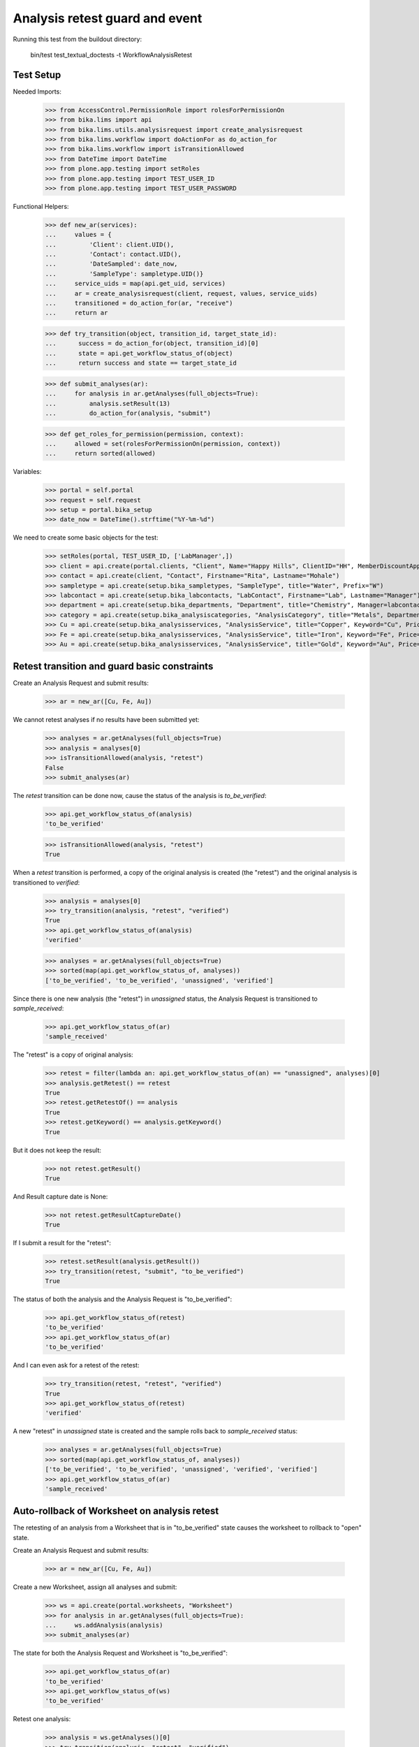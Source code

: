 Analysis retest guard and event
===============================

Running this test from the buildout directory:

    bin/test test_textual_doctests -t WorkflowAnalysisRetest


Test Setup
----------

Needed Imports:

    >>> from AccessControl.PermissionRole import rolesForPermissionOn
    >>> from bika.lims import api
    >>> from bika.lims.utils.analysisrequest import create_analysisrequest
    >>> from bika.lims.workflow import doActionFor as do_action_for
    >>> from bika.lims.workflow import isTransitionAllowed
    >>> from DateTime import DateTime
    >>> from plone.app.testing import setRoles
    >>> from plone.app.testing import TEST_USER_ID
    >>> from plone.app.testing import TEST_USER_PASSWORD

Functional Helpers:

    >>> def new_ar(services):
    ...     values = {
    ...         'Client': client.UID(),
    ...         'Contact': contact.UID(),
    ...         'DateSampled': date_now,
    ...         'SampleType': sampletype.UID()}
    ...     service_uids = map(api.get_uid, services)
    ...     ar = create_analysisrequest(client, request, values, service_uids)
    ...     transitioned = do_action_for(ar, "receive")
    ...     return ar

    >>> def try_transition(object, transition_id, target_state_id):
    ...      success = do_action_for(object, transition_id)[0]
    ...      state = api.get_workflow_status_of(object)
    ...      return success and state == target_state_id

    >>> def submit_analyses(ar):
    ...     for analysis in ar.getAnalyses(full_objects=True):
    ...         analysis.setResult(13)
    ...         do_action_for(analysis, "submit")

    >>> def get_roles_for_permission(permission, context):
    ...     allowed = set(rolesForPermissionOn(permission, context))
    ...     return sorted(allowed)


Variables:

    >>> portal = self.portal
    >>> request = self.request
    >>> setup = portal.bika_setup
    >>> date_now = DateTime().strftime("%Y-%m-%d")

We need to create some basic objects for the test:

    >>> setRoles(portal, TEST_USER_ID, ['LabManager',])
    >>> client = api.create(portal.clients, "Client", Name="Happy Hills", ClientID="HH", MemberDiscountApplies=True)
    >>> contact = api.create(client, "Contact", Firstname="Rita", Lastname="Mohale")
    >>> sampletype = api.create(setup.bika_sampletypes, "SampleType", title="Water", Prefix="W")
    >>> labcontact = api.create(setup.bika_labcontacts, "LabContact", Firstname="Lab", Lastname="Manager")
    >>> department = api.create(setup.bika_departments, "Department", title="Chemistry", Manager=labcontact)
    >>> category = api.create(setup.bika_analysiscategories, "AnalysisCategory", title="Metals", Department=department)
    >>> Cu = api.create(setup.bika_analysisservices, "AnalysisService", title="Copper", Keyword="Cu", Price="15", Category=category.UID(), Accredited=True)
    >>> Fe = api.create(setup.bika_analysisservices, "AnalysisService", title="Iron", Keyword="Fe", Price="10", Category=category.UID())
    >>> Au = api.create(setup.bika_analysisservices, "AnalysisService", title="Gold", Keyword="Au", Price="20", Category=category.UID())


Retest transition and guard basic constraints
---------------------------------------------

Create an Analysis Request and submit results:

    >>> ar = new_ar([Cu, Fe, Au])

We cannot retest analyses if no results have been submitted yet:

    >>> analyses = ar.getAnalyses(full_objects=True)
    >>> analysis = analyses[0]
    >>> isTransitionAllowed(analysis, "retest")
    False
    >>> submit_analyses(ar)

The `retest` transition can be done now, cause the status of the analysis is
`to_be_verified`:

    >>> api.get_workflow_status_of(analysis)
    'to_be_verified'

    >>> isTransitionAllowed(analysis, "retest")
    True

When a `retest` transition is performed, a copy of the original analysis is
created (the "retest") and the original analysis is transitioned to `verified`:

    >>> analysis = analyses[0]
    >>> try_transition(analysis, "retest", "verified")
    True
    >>> api.get_workflow_status_of(analysis)
    'verified'

    >>> analyses = ar.getAnalyses(full_objects=True)
    >>> sorted(map(api.get_workflow_status_of, analyses))
    ['to_be_verified', 'to_be_verified', 'unassigned', 'verified']

Since there is one new analysis (the "retest") in `unassigned` status, the
Analysis Request is transitioned to `sample_received`:

    >>> api.get_workflow_status_of(ar)
    'sample_received'

The "retest" is a copy of original analysis:

    >>> retest = filter(lambda an: api.get_workflow_status_of(an) == "unassigned", analyses)[0]
    >>> analysis.getRetest() == retest
    True
    >>> retest.getRetestOf() == analysis
    True
    >>> retest.getKeyword() == analysis.getKeyword()
    True

But it does not keep the result:

    >>> not retest.getResult()
    True

And Result capture date is None:

    >>> not retest.getResultCaptureDate()
    True

If I submit a result for the "retest":

    >>> retest.setResult(analysis.getResult())
    >>> try_transition(retest, "submit", "to_be_verified")
    True

The status of both the analysis and the Analysis Request is "to_be_verified":

    >>> api.get_workflow_status_of(retest)
    'to_be_verified'
    >>> api.get_workflow_status_of(ar)
    'to_be_verified'

And I can even ask for a retest of the retest:

    >>> try_transition(retest, "retest", "verified")
    True
    >>> api.get_workflow_status_of(retest)
    'verified'

A new "retest" in `unassigned` state is created and the sample rolls back to
`sample_received` status:

    >>> analyses = ar.getAnalyses(full_objects=True)
    >>> sorted(map(api.get_workflow_status_of, analyses))
    ['to_be_verified', 'to_be_verified', 'unassigned', 'verified', 'verified']
    >>> api.get_workflow_status_of(ar)
    'sample_received'

Auto-rollback of Worksheet on analysis retest
---------------------------------------------

The retesting of an analysis from a Worksheet that is in "to_be_verified" state
causes the worksheet to rollback to "open" state.

Create an Analysis Request and submit results:

    >>> ar = new_ar([Cu, Fe, Au])

Create a new Worksheet, assign all analyses and submit:

    >>> ws = api.create(portal.worksheets, "Worksheet")
    >>> for analysis in ar.getAnalyses(full_objects=True):
    ...     ws.addAnalysis(analysis)
    >>> submit_analyses(ar)

The state for both the Analysis Request and Worksheet is "to_be_verified":

    >>> api.get_workflow_status_of(ar)
    'to_be_verified'
    >>> api.get_workflow_status_of(ws)
    'to_be_verified'

Retest one analysis:

    >>> analysis = ws.getAnalyses()[0]
    >>> try_transition(analysis, "retest", "verified")
    True

A rollback of the state of Analysis Request and Worksheet takes place:

    >>> api.get_workflow_status_of(ar)
    'sample_received'
    >>> api.get_workflow_status_of(ws)
    'open'

And both contain an additional analysis:

    >>> len(ar.getAnalyses())
    4
    >>> len(ws.getAnalyses())
    4

The state of this additional analysis, the "retest", is `assigned`:

    >>> analyses = ar.getAnalyses(full_objects=True)
    >>> retest = filter(lambda an: api.get_workflow_status_of(an) == "assigned", analyses)[0]
    >>> retest.getKeyword() == analysis.getKeyword()
    True
    >>> retest in ws.getAnalyses()
    True


Retest of an analysis with dependents
-------------------------------------

Retesting an analysis that depends on other analyses (dependents), forces the
dependents to be retested too:

Prepare a calculation that depends on `Cu` and assign it to `Fe` analysis:

    >>> calc_fe = api.create(setup.bika_calculations, 'Calculation', title='Calc for Fe')
    >>> calc_fe.setFormula("[Cu]*10")
    >>> Fe.setCalculation(calc_fe)

Prepare a calculation that depends on `Fe` and assign it to `Au` analysis:

    >>> calc_au = api.create(setup.bika_calculations, 'Calculation', title='Calc for Au')
    >>> calc_au.setFormula("([Fe])/2")
    >>> Au.setCalculation(calc_au)

Create an Analysis Request:

    >>> ar = new_ar([Cu, Fe, Au])
    >>> analyses = ar.getAnalyses(full_objects=True)
    >>> cu_analysis = filter(lambda an: an.getKeyword()=="Cu", analyses)[0]
    >>> fe_analysis = filter(lambda an: an.getKeyword()=="Fe", analyses)[0]
    >>> au_analysis = filter(lambda an: an.getKeyword()=="Au", analyses)[0]

TODO This should not be like this, but the calculation is performed by
`ajaxCalculateAnalysisEntry`. The calculation logic must be moved to
'api.analysis.calculate`:

    >>> cu_analysis.setResult(20)
    >>> fe_analysis.setResult(12)
    >>> au_analysis.setResult(10)

Submit `Au` analysis and the rest will follow:

    >>> try_transition(au_analysis, "submit", "to_be_verified")
    True
    >>> api.get_workflow_status_of(au_analysis)
    'to_be_verified'
    >>> api.get_workflow_status_of(fe_analysis)
    'to_be_verified'
    >>> api.get_workflow_status_of(cu_analysis)
    'to_be_verified'
    >>> api.get_workflow_status_of(ar)
    'to_be_verified'

If I retest `Fe`, `Au` analysis is transitioned to verified and retested too:

    >>> try_transition(fe_analysis, "retest", "verified")
    True
    >>> api.get_workflow_status_of(fe_analysis)
    'verified'
    >>> api.get_workflow_status_of(au_analysis)
    'verified'

As well as `Cu` analysis, that is a dependency of `Fe`:

    >>> api.get_workflow_status_of(cu_analysis)
    'verified'

Hence, three new "retests" are generated in accordance:

    >>> analyses = ar.getAnalyses(full_objects=True)
    >>> len(analyses)
    6
    >>> au_analyses = filter(lambda an: an.getKeyword()=="Au", analyses)
    >>> sorted(map(api.get_workflow_status_of, au_analyses))
    ['unassigned', 'verified']
    >>> fe_analyses = filter(lambda an: an.getKeyword()=="Fe", analyses)
    >>> sorted(map(api.get_workflow_status_of, fe_analyses))
    ['unassigned', 'verified']
    >>> cu_analyses = filter(lambda an: an.getKeyword()=="Cu", analyses)
    >>> sorted(map(api.get_workflow_status_of, cu_analyses))
    ['unassigned', 'verified']

And the current state of the Analysis Request is `sample_received` now:

    >>> api.get_workflow_status_of(ar)
    'sample_received'
